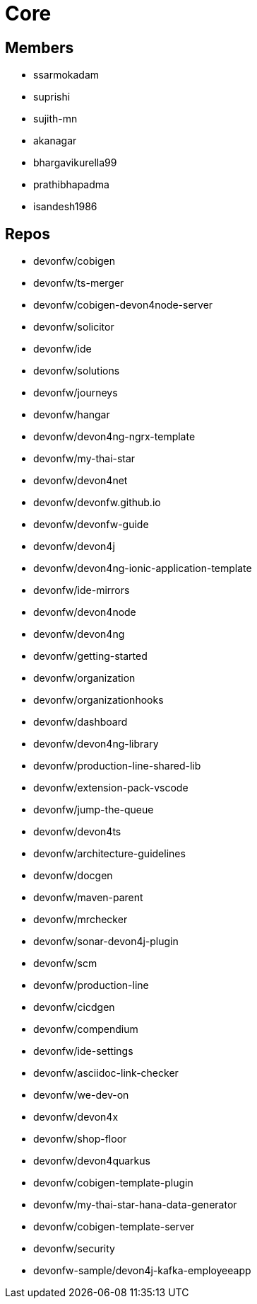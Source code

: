 = Core

== Members
* ssarmokadam
* suprishi
* sujith-mn
* akanagar
* bhargavikurella99
* prathibhapadma
* isandesh1986

== Repos
* devonfw/cobigen
* devonfw/ts-merger
* devonfw/cobigen-devon4node-server
* devonfw/solicitor
* devonfw/ide
* devonfw/solutions
* devonfw/journeys
* devonfw/hangar
* devonfw/devon4ng-ngrx-template
* devonfw/my-thai-star
* devonfw/devon4net
* devonfw/devonfw.github.io
* devonfw/devonfw-guide
* devonfw/devon4j
* devonfw/devon4ng-ionic-application-template
* devonfw/ide-mirrors
* devonfw/devon4node
* devonfw/devon4ng
* devonfw/getting-started
* devonfw/organization
* devonfw/organizationhooks
* devonfw/dashboard
* devonfw/devon4ng-library
* devonfw/production-line-shared-lib
* devonfw/extension-pack-vscode
* devonfw/jump-the-queue
* devonfw/devon4ts
* devonfw/architecture-guidelines
* devonfw/docgen
* devonfw/maven-parent
* devonfw/mrchecker
* devonfw/sonar-devon4j-plugin
* devonfw/scm
* devonfw/production-line
* devonfw/cicdgen
* devonfw/compendium
* devonfw/ide-settings
* devonfw/asciidoc-link-checker
* devonfw/we-dev-on
* devonfw/devon4x
* devonfw/shop-floor
* devonfw/devon4quarkus
* devonfw/cobigen-template-plugin
* devonfw/my-thai-star-hana-data-generator
* devonfw/cobigen-template-server
* devonfw/security
* devonfw-sample/devon4j-kafka-employeeapp

